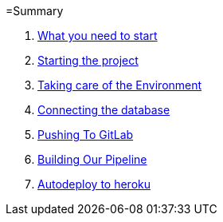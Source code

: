 =Summary

//. link:chapters/what_you_will_learn.adoc[What you will learn]
. link:chapters/what_you_need_to_start.adoc[What you need to start]
. link:chapters/starting_the_project.adoc[Starting the project]
. link:chapters/taking_care_of_the_environment.adoc[Taking care of the Environment]
. link:chapters/connecting_the_database.adoc[Connecting the database]
. link:chapters/pushing_to_gitlab.adoc[Pushing To GitLab]
. link:chapters/building_our_pipeline.adoc[Building Our Pipeline]
. link:chapters/autodeploy_to_heroku.adoc[Autodeploy to heroku]